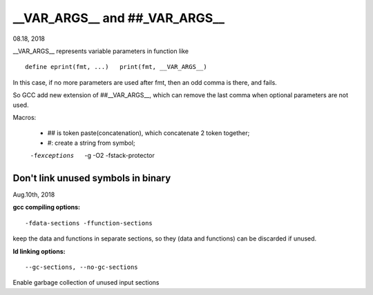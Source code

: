

__VAR_ARGS__ and ##_VAR_ARGS__
^^^^^^^^^^^^^^^^^^^^^^^^^^^^^^^^
08.18, 2018

__VAR_ARGS__ represents variable parameters in function like ::

  define eprint(fmt, ...)   print(fmt, __VAR_ARGS__)
  
In this case, if no more parameters are used after fmt, then an odd comma is there, and fails.

So GCC add new extension of ##__VAR_ARGS__, which can remove the last comma when optional parameters are not used.


Macros:

 * `##` is token paste(concatenation), which concatenate 2 token together;
 * `#`: create a string from symbol;

 
 -fexceptions  -g -O2 -fstack-protector 

^^^^^^^^^^^^^^^^^^^^^^^^^^^^^^^^^^^^
Don't link unused symbols in binary
^^^^^^^^^^^^^^^^^^^^^^^^^^^^^^^^^^^^
Aug.10th, 2018

**gcc compiling options:**

::

 -fdata-sections -ffunction-sections 
 
keep the data and functions in separate sections, so they (data and functions) can be discarded if unused.

**ld linking options:**

::

 --gc-sections, --no-gc-sections

Enable garbage collection of unused input sections

 
